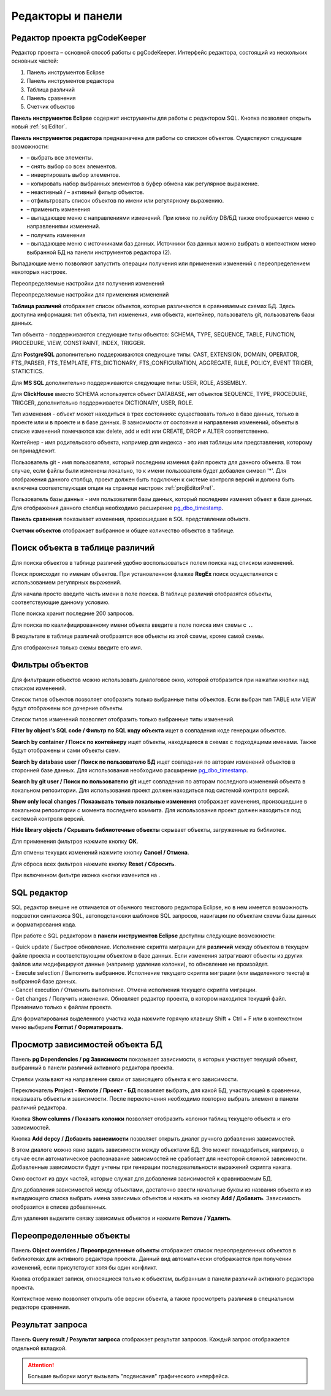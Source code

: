 ==================
Редакторы и панели
==================

.. _projEditor :

Редактор проекта pgCodeKeeper
~~~~~~~~~~~~~~~~~~~~~~~~~~~~~

Редактор проекта – основной способ работы с pgCodeKeeper. Интерфейс редактора, состоящий из нескольких основных частей:

#. Панель инструментов Eclipse
#. Панель инструментов редактора
#. Таблица различий
#. Панель сравнения
#. Счетчик объектов

.. image:: ../images/main_view.png

**Панель инструментов Eclipse** содержит инструменты для работы с редактором SQL. Кнопка |file| позволяет открыть новый :ref:`sqlEditor`.

**Панель инструментов редактора** предназначена для работы со списком объектов. Существуют следующие возможности:

- |check_all| – выбрать все элементы.
- |uncheck_all| – снять выбор со всех элементов.
- |loop_obj| – инвертировать выбор элементов.
- |copy_edit| – копировать набор выбранных элементов в буфер обмена как регулярное выражение.
- |empty_filter| – неактивный / |filter_tsk| – активный фильтр объектов.
- |search| – отфильтровать список объектов по имени или регулярному выражению.
- |save_edit| – применить изменения
- |triangle| – выпадающее меню с направлениями изменений. При клике по лейблу DB/БД также отображается меню с направлениями изменений.
- |refresh| – получить изменения
- |triangle| – выпадающее меню с источниками баз данных. Источники баз данных можно выбрать в контекстном меню выбранной БД |source_name| на панели инструментов редактора (2).

Выпадающие меню |triangle| позволяют запустить операции получения или применения изменений с переопределением некоторых настроек.

Переопределяемые настройки для получения изменений

.. image:: ../images/changes_with_presents.png

Переопределяемые настройки для применения изменений

.. image:: ../images/apply_with_presents.png

**Таблица различий** отображает список объектов, которые различаются в сравниваемых схемах БД. Здесь доступна информация: тип объекта, тип изменения, имя объекта, контейнер, пользователь git, пользователь базы данных.

Тип объекта - поддерживаются следующие типы объектов: SCHEMA, TYPE, SEQUENCE, TABLE, FUNCTION, PROCEDURE, VIEW, CONSTRAINT, INDEX, TRIGGER.

Для **PostgreSQL** дополнительно поддерживаются следующие типы: CAST, EXTENSION, DOMAIN, OPERATOR, FTS_PARSER, FTS_TEMPLATE, FTS_DICTIONARY, FTS_CONFIGURATION, AGGREGATE, RULE, POLICY, EVENT TRIGER, STATICTICS.

Для **MS SQL** дополнительно поддерживаются следующие типы: USER, ROLE, ASSEMBLY.

Для **ClickHouse** вместо SCHEMA используется объект DATABASE, нет объектов SEQUENCE, TYPE, PROCEDURE, TRIGGER, дополнительно поддерживается DICTIONARY, USER, ROLE.

Тип изменения - объект может находиться в трех состояниях: существовать только в базе данных, только в проекте или и в проекте и в базе данных. В зависимости от состояния и направления изменений, объекты в списке изменений помечаются как delete, add и edit или CREATE, DROP и ALTER соответственно.

Контейнер - имя родительского объекта, например для индекса - это имя таблицы или представления, которому он принадлежит.

Пользователь git - имя пользователя, который последним изменил файл проекта для данного объекта. В том случае, если файлы были изменены локально, то к имени пользователя будет добавлен символ '*'. Для отображения данного столбца, проект должен быть подключен к системе контроля версий и должна быть включена соответствующая опция на странице настроек :ref:`projEditorPref`.

Пользователь базы данных - имя пользователя базы данных, который последним изменил объект в базе данных. Для отображения данного столбца необходимо расширение `pg_dbo_timestamp <https://github.com/pgcodekeeper/pg_dbo_timestamp/>`_.

**Панель сравнения** показывает изменения, произошедшие в SQL представлении объекта.

**Счетчик объектов** отображает выбранное и общее количество объектов в таблице.

.. |check_all| image:: ../images/pgcodekeeper_project_view/check_all.png
.. |uncheck_all| image:: ../images/pgcodekeeper_project_view/uncheck_all.png
.. |loop_obj| image:: ../images/pgcodekeeper_project_view/loop_obj.png
.. |copy_edit| image:: ../images/pgcodekeeper_project_view/copy_edit.png
.. |empty_filter| image:: ../images/pgcodekeeper_project_view/empty_filter.png
.. |filter_tsk| image:: ../images/pgcodekeeper_project_view/filter_tsk.png
.. |file| image:: ../images/pgcodekeeper_project_view/add_file.png
.. |save_edit| image:: ../images/pgcodekeeper_project_view/save_edit.png
.. |search| image:: ../images/pgcodekeeper_project_view/search.png
   :height: 16px
   :width: 16 px
.. |source_name| image:: ../images/pgcodekeeper_project_view/source_name.png
.. |triangle| image:: ../images/triangle.png
   :height: 8px
   :width: 8 px


Поиск объекта в таблице различий
~~~~~~~~~~~~~~~~~~~~~~~~~~~~~~~~~

Для поиска объектов в таблице различий удобно воспользоваться полем поиска над списком изменений.

.. image:: ../images/search.png

Поиск происходит по именам объектов. При установленном флажке **RegEx** поиск осуществляется с использованием регулярных выражений.

Для начала просто введите часть имени в поле поиска. В таблице различий отобразятся объекты, соответствующие данному условию.

Поле поиска хранит последние 200 запросов.

Для поиска по квалифицированному имени объекта введите в поле поиска имя схемы с ``.``.

.. image:: ../images/search_qualified_name.png

В результате в таблице различий отобразятся все объекты из этой схемы, кроме самой схемы.

Для отображения только схемы введите его имя.


Фильтры объектов
~~~~~~~~~~~~~~~~

Для фильтрации объектов можно использовать диалоговое окно, которой отобразится при нажатии кнопки |empty_filter| над списком изменений. 

.. image:: ../images/filters.png

Список типов объектов позволяет отобразить только выбранные типы объектов. Если выбран тип TABLE или VIEW будут отображены все дочерние объекты.

Список типов изменений позволяет отобразить только выбранные типы изменений.

**Filter by object's SQL code / Фильтр по SQL коду объекта** ищет в совпадения коде генерации объектов.

**Search by container / Поиск по контейнеру** ищет объекты, находящиеся в схемах с подходящими именами. Также будут отображены и сами объекты схем.

**Search by database user / Поиск по пользователю БД** ищет совпадения по авторам изменений объектов в сторонней базе данных. Для использования необходимо расширение `pg_dbo_timestamp <https://github.com/pgcodekeeper/pg_dbo_timestamp/>`_.

**Search by git user / Поиск по пользователю git** ищет совпадения по авторам последного изменений объекта в локальном репозитории. Для использования проект должен находиться под системой контроля версий.

**Show only local changes / Показывать только локальные изменения** отображает изменения, произошедшие в локальном репозитории с момента последнего коммита. Для использования проект должен находиться под системой контроля версий.

**Hide library objects / Скрывать библиотечные объекты** скрывает объекты, загруженные из библиотек.

Для применения фильтров нажмите кнопку **ОК**.

Для отмены текущих изменений нажмите кнопку **Cancel / Отмена**.

Для сброса всех фильтров нажмите кнопку **Reset / Сбросить**.

При включенном фильтре иконка кнопки изменится на |filter_tsk|.

.. _sqlEditor :


SQL редактор
~~~~~~~~~~~~

SQL редактор внешне не отличается от обычного текстового редактора Eclipse, но в нем имеется возможность подсветки синтаксиса SQL, автоподстановки шаблонов SQL запросов, навигации по объектам схемы базы данных и форматирования кода.

.. image:: ../images/autocomplete.png


При работе с SQL редактором в **панели инструментов Eclipse** доступны следующие возможности:

| |quick_update| - Quick update / Быстрое обновление. Исполнение скрипта миграции для **различий** между объектом в текущем файле проекта и соответствующим объектом в базе данных. Если изменения затрагивают объекты из других файлов или модифицируют данные (например удаление колонки), то обновление не произойдет.
| |update_ddl| - Execute selection / Выполнить выбранное. Исполнение текущего скрипта миграции (или выделенного текста) в выбранной базе данных.
| |progress_stop| - Cancel execution / Отменить выполнение. Отмена исполнения текущего скрипта миграции. 
| |refresh| - Get changes / Получить изменения. Обновляет редактор проекта, в котором находится текущий файл. Применимо только к файлам проекта.

Для форматирования выделенного участка кода нажмите горячую клавишу Shift + Ctrl + F или в контекстном меню выберите **Format / Форматировать**.

.. |quick_update| image:: ../images/pgcodekeeper_project_view/quick_update.png
.. |update_ddl| image:: ../images/pgcodekeeper_project_view/update_ddl.png
.. |progress_stop| image:: ../images/pgcodekeeper_project_view/progress_stop.png
.. |refresh| image:: ../images/pgcodekeeper_project_view/refresh.png
   :height: 16px
   :width: 16 px


Просмотр зависимостей объекта БД
~~~~~~~~~~~~~~~~~~~~~~~~~~~~~~~~

Панель **pg Dependencies / pg Зависимости** показывает зависимости, в которых участвует текущий объект, выбранный в панели различий активного редактора проекта.

.. image:: ../images/pg_depend.png

Стрелки указывают на направление связи от зависящего объекта к его зависимости.

Переключатель **Project - Remote / Проект - БД** позволяет выбрать, для какой БД, участвующей в сравнении, показывать объекты и зависимости. После переключения необходимо повторно выбрать элемент в панели различий редактора.

Кнопка |show_col| **Show columns / Показать колонки** позволяет отобразить колонки таблиц текущего объекта и его зависимостей.

Кнопка |add_dep| **Add depcy / Добавить зависимости** позволяет открыть диалог ручного добавления зависимостей.

.. image:: ../images/manual_depcies.png

В этом диалоге можно явно задать зависимости между объектами БД. Это может понадобиться, например, в случае если автоматическое распознавание зависимостей не сработает для некоторой сложной зависимости. Добавленные зависимости будут учтены при генерации последовательности выражений скрипта наката.

Окно состоит из двух частей, которые служат для добавления зависимостей к сравниваемым БД.

Для добавления зависимостей между объектами, достаточно ввести начальные буквы из названия объекта и из выпадающего списка выбрать имена зависимых объектов и нажать на кнопку **Add / Добавить**. Зависимость отобразится в списке добавленных.

Для удаления выделите связку зависимых объектов и нажмите **Remove / Удалить**.


.. |add_dep| image:: ../images/pgcodekeeper_project_view/add_dep.png
.. |show_col| image:: ../images/pgcodekeeper_project_view/columns.png


.. _overrideView :

Переопределенные объекты
~~~~~~~~~~~~~~~~~~~~~~~~

Панель **Object overrides / Переопределенные объекты** отображает список переопределенных объектов в библиотеках для активного редактора проекта. Данный вид автоматически отображается при получении изменений, если присутствуют хотя бы один конфликт.

.. image:: ../images/override_view.png

Кнопка |sync| отображает записи, относящиеся только к объектам, выбранным в панели различий активного редактора проекта.

.. |sync| image:: ../images/pgcodekeeper_project_view/synced.png

Контекстное меню позволяет открыть обе версии объекта, а также просмотреть различия в специальном редакторе сравнения.


Результат запроса
~~~~~~~~~~~~~~~~~

Панель **Query result / Результат запроса** отображает результат запросов. Каждый запрос отображается отдельной вкладкой.

.. attention:: Большие выборки могут вызывать "подвисания" графического интерфейса.

.. image:: ../images/result_set_view.png